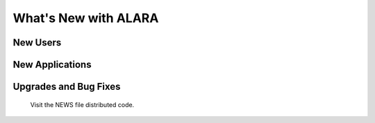 =====================
What's New with ALARA
=====================

New Users
=========

New Applications
================

Upgrades and Bug Fixes
======================

	Visit the NEWS file distributed code.
